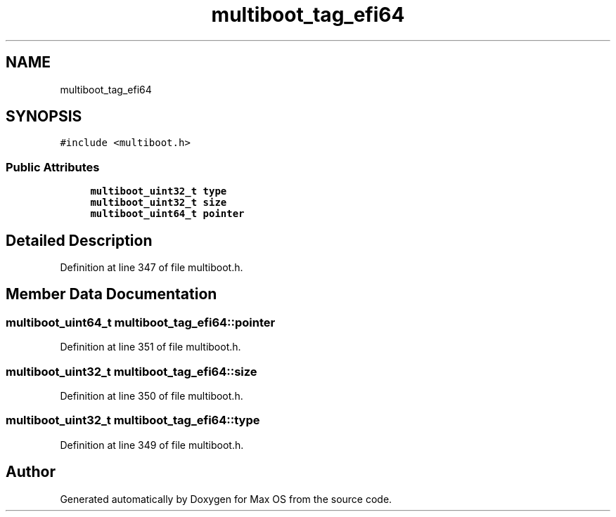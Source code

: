 .TH "multiboot_tag_efi64" 3 "Mon Jan 15 2024" "Version 0.1" "Max OS" \" -*- nroff -*-
.ad l
.nh
.SH NAME
multiboot_tag_efi64
.SH SYNOPSIS
.br
.PP
.PP
\fC#include <multiboot\&.h>\fP
.SS "Public Attributes"

.in +1c
.ti -1c
.RI "\fBmultiboot_uint32_t\fP \fBtype\fP"
.br
.ti -1c
.RI "\fBmultiboot_uint32_t\fP \fBsize\fP"
.br
.ti -1c
.RI "\fBmultiboot_uint64_t\fP \fBpointer\fP"
.br
.in -1c
.SH "Detailed Description"
.PP 
Definition at line 347 of file multiboot\&.h\&.
.SH "Member Data Documentation"
.PP 
.SS "\fBmultiboot_uint64_t\fP multiboot_tag_efi64::pointer"

.PP
Definition at line 351 of file multiboot\&.h\&.
.SS "\fBmultiboot_uint32_t\fP multiboot_tag_efi64::size"

.PP
Definition at line 350 of file multiboot\&.h\&.
.SS "\fBmultiboot_uint32_t\fP multiboot_tag_efi64::type"

.PP
Definition at line 349 of file multiboot\&.h\&.

.SH "Author"
.PP 
Generated automatically by Doxygen for Max OS from the source code\&.
